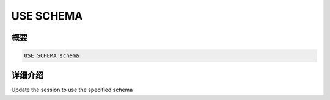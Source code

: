 ==========
USE SCHEMA
==========

概要
--------

.. code-block:: none

    USE SCHEMA schema

详细介绍
-----------

Update the session to use the specified schema
